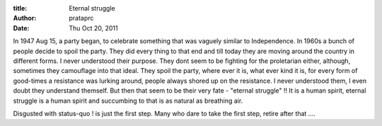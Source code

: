 :title: Eternal struggle
:author: prataprc
:date:  Thu Oct 20, 2011

In 1947 Aug 15, a party began, to celebrate something that was vaguely similar
to Independence. In 1960s a bunch of people decide to spoil the party. They did
every thing to that end and till today they are moving around the country in
different forms. I never understood their purpose. They dont seem to be
fighting for the proletarian either, although, sometimes they camouflage into
that ideal. They spoil the party, where ever it is, what ever kind it is, for
every form of good-times a resistance was lurking around, people always shored
up on the resistance. I never understood them, I even doubt they understand
themself.  But then that seem to be their very fate - "eternal struggle" !! It
is a human spirit, eternal struggle is a human spirit and succumbing to that
is as natural as breathing air.

Disgusted with status-quo ! is just the first step. Many who dare to take
the first step, retire after that ....

